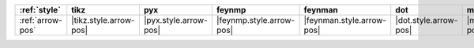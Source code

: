 ================== ======================== ======================= ========================== =========================== ======================= ======================= ========================= ===========================
:ref:`style`       tikz                     pyx                     feynmp                     feynman                     dot                     mpl                     ascii                     unicode                     
================== ======================== ======================= ========================== =========================== ======================= ======================= ========================= ===========================
:ref:`arrow-pos`   |tikz.style.arrow-pos|   |pyx.style.arrow-pos|   |feynmp.style.arrow-pos|   |feynman.style.arrow-pos|   |dot.style.arrow-pos|   |mpl.style.arrow-pos|   |ascii.style.arrow-pos|   |unicode.style.arrow-pos|   
================== ======================== ======================= ========================== =========================== ======================= ======================= ========================= ===========================
